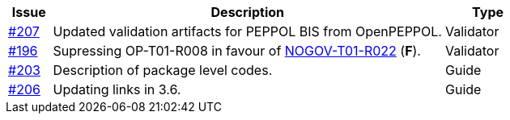 :ruleurl-ord: /ehf/rule/order-1.0/
:ruleurl-res: /ehf/rule/order-response-1.0/

[cols="1,9,2", options="header"]
|===
| Issue | Description | Type

| link:https://github.com/difi/vefa-ehf-postaward/issues/207[#207]
| Updated validation artifacts for PEPPOL BIS from OpenPEPPOL.
| Validator

| link:https://github.com/difi/vefa-ehf-postaward/issues/196[#196]
| Supressing OP-T01-R008 in favour of link:{ruleurl-ord}NOGOV-T01-R022/[NOGOV-T01-R022] (**F**).
| Validator

| link:https://github.com/difi/vefa-ehf-postaward/issues/203[#203]
| Description of package level codes.
| Guide

| link:https://github.com/difi/vefa-ehf-postaward/issues/206[#206]
| Updating links in 3.6.
| Guide

|===
